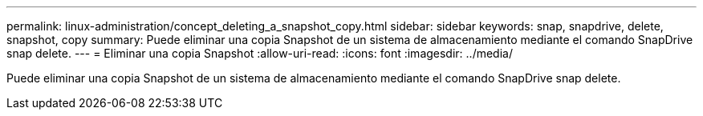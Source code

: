 ---
permalink: linux-administration/concept_deleting_a_snapshot_copy.html 
sidebar: sidebar 
keywords: snap, snapdrive, delete, snapshot, copy 
summary: Puede eliminar una copia Snapshot de un sistema de almacenamiento mediante el comando SnapDrive snap delete. 
---
= Eliminar una copia Snapshot
:allow-uri-read: 
:icons: font
:imagesdir: ../media/


[role="lead"]
Puede eliminar una copia Snapshot de un sistema de almacenamiento mediante el comando SnapDrive snap delete.
